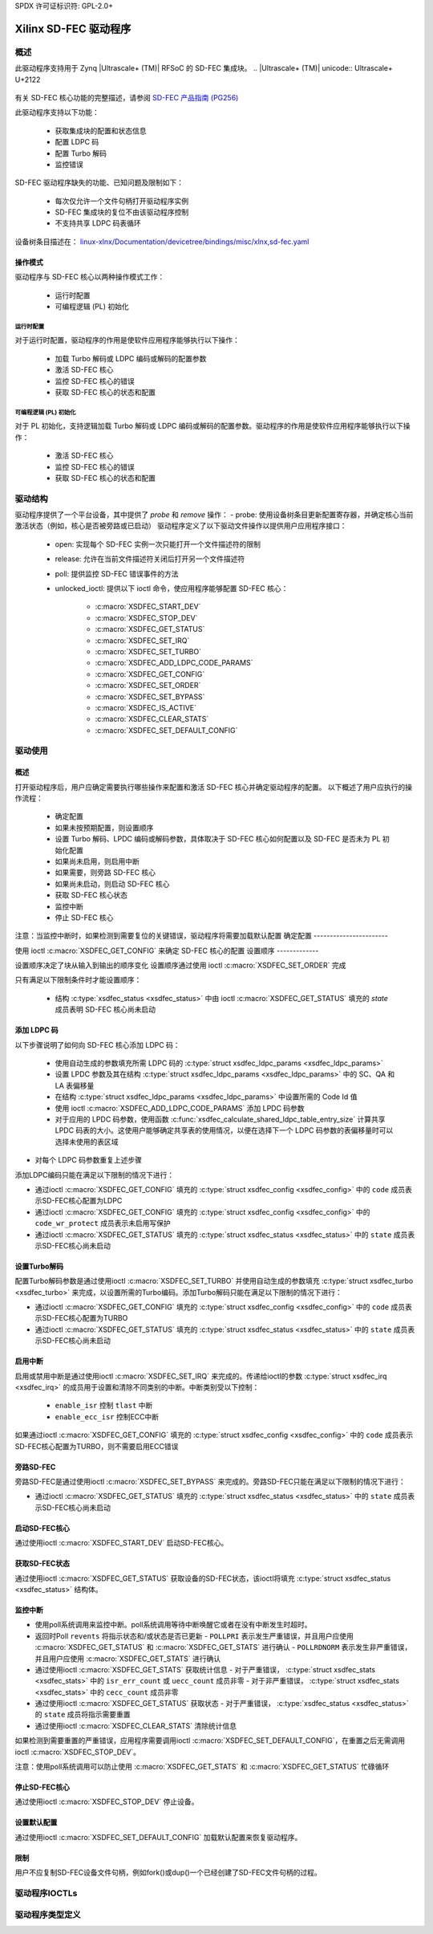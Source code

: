 SPDX 许可证标识符: GPL-2.0+

====================
Xilinx SD-FEC 驱动程序
====================

概述
========

此驱动程序支持用于 Zynq |Ultrascale+ (TM)| RFSoC 的 SD-FEC 集成块。
.. |Ultrascale+ (TM)| unicode:: Ultrascale+ U+2122
   .. 带有商标符号

有关 SD-FEC 核心功能的完整描述，请参阅 `SD-FEC 产品指南 (PG256) <https://www.xilinx.com/cgi-bin/docs/ipdoc?c=sd_fec;v=latest;d=pg256-sdfec-integrated-block.pdf>`_

此驱动程序支持以下功能：

  - 获取集成块的配置和状态信息
  - 配置 LDPC 码
  - 配置 Turbo 解码
  - 监控错误

SD-FEC 驱动程序缺失的功能、已知问题及限制如下：

  - 每次仅允许一个文件句柄打开驱动程序实例
  - SD-FEC 集成块的复位不由该驱动程序控制
  - 不支持共享 LDPC 码表循环

设备树条目描述在：
`linux-xlnx/Documentation/devicetree/bindings/misc/xlnx,sd-fec.yaml <https://github.com/Xilinx/linux-xlnx/blob/master/Documentation/devicetree/bindings/misc/xlnx%2Csd-fec.yaml>`_

操作模式
------------------

驱动程序与 SD-FEC 核心以两种操作模式工作：

  - 运行时配置
  - 可编程逻辑 (PL) 初始化

运行时配置
~~~~~~~~~~~~~~~~~~~~~~

对于运行时配置，驱动程序的作用是使软件应用程序能够执行以下操作：

	- 加载 Turbo 解码或 LDPC 编码或解码的配置参数
	- 激活 SD-FEC 核心
	- 监控 SD-FEC 核心的错误
	- 获取 SD-FEC 核心的状态和配置

可编程逻辑 (PL) 初始化
~~~~~~~~~~~~~~~~~~~~~~~~~~~~~~~~~~~~~~

对于 PL 初始化，支持逻辑加载 Turbo 解码或 LDPC 编码或解码的配置参数。驱动程序的作用是使软件应用程序能够执行以下操作：

	- 激活 SD-FEC 核心
	- 监控 SD-FEC 核心的错误
	- 获取 SD-FEC 核心的状态和配置

驱动结构
================

驱动程序提供了一个平台设备，其中提供了 `probe` 和 `remove` 操作：
- probe: 使用设备树条目更新配置寄存器，并确定核心当前激活状态（例如，核心是否被旁路或已启动）
驱动程序定义了以下驱动文件操作以提供用户应用程序接口：

  - open: 实现每个 SD-FEC 实例一次只能打开一个文件描述符的限制
  - release: 允许在当前文件描述符关闭后打开另一个文件描述符
  - poll: 提供监控 SD-FEC 错误事件的方法
  - unlocked_ioctl: 提供以下 ioctl 命令，使应用程序能够配置 SD-FEC 核心：

		- :c:macro:`XSDFEC_START_DEV`
		- :c:macro:`XSDFEC_STOP_DEV`
		- :c:macro:`XSDFEC_GET_STATUS`
		- :c:macro:`XSDFEC_SET_IRQ`
		- :c:macro:`XSDFEC_SET_TURBO`
		- :c:macro:`XSDFEC_ADD_LDPC_CODE_PARAMS`
		- :c:macro:`XSDFEC_GET_CONFIG`
		- :c:macro:`XSDFEC_SET_ORDER`
		- :c:macro:`XSDFEC_SET_BYPASS`
		- :c:macro:`XSDFEC_IS_ACTIVE`
		- :c:macro:`XSDFEC_CLEAR_STATS`
		- :c:macro:`XSDFEC_SET_DEFAULT_CONFIG`

驱动使用
============

概述
--------

打开驱动程序后，用户应确定需要执行哪些操作来配置和激活 SD-FEC 核心并确定驱动程序的配置。
以下概述了用户应执行的操作流程：

  - 确定配置
  - 如果未按预期配置，则设置顺序
  - 设置 Turbo 解码、LPDC 编码或解码参数，具体取决于 SD-FEC 核心如何配置以及 SD-FEC 是否未为 PL 初始化配置
  - 如果尚未启用，则启用中断
  - 如果需要，则旁路 SD-FEC 核心
  - 如果尚未启动，则启动 SD-FEC 核心
  - 获取 SD-FEC 核心状态
  - 监控中断
  - 停止 SD-FEC 核心

注意：当监控中断时，如果检测到需要复位的关键错误，驱动程序将需要加载默认配置
确定配置
-----------------------

使用 ioctl :c:macro:`XSDFEC_GET_CONFIG` 来确定 SD-FEC 核心的配置
设置顺序
-------------

设置顺序决定了块从输入到输出的顺序变化
设置顺序通过使用 ioctl :c:macro:`XSDFEC_SET_ORDER` 完成

只有满足以下限制条件时才能设置顺序：

	- 结构 :c:type:`xsdfec_status <xsdfec_status>` 中由 ioctl :c:macro:`XSDFEC_GET_STATUS` 填充的 `state` 成员表明 SD-FEC 核心尚未启动

添加 LDPC 码
--------------

以下步骤说明了如何向 SD-FEC 核心添加 LDPC 码：

	- 使用自动生成的参数填充所需 LDPC 码的 :c:type:`struct xsdfec_ldpc_params <xsdfec_ldpc_params>`
	- 设置 LPDC 参数及其在结构 :c:type:`struct xsdfec_ldpc_params <xsdfec_ldpc_params>` 中的 SC、QA 和 LA 表偏移量
	- 在结构 :c:type:`struct xsdfec_ldpc_params <xsdfec_ldpc_params>` 中设置所需的 Code Id 值
	- 使用 ioctl :c:macro:`XSDFEC_ADD_LDPC_CODE_PARAMS` 添加 LPDC 码参数
	- 对于应用的 LPDC 码参数，使用函数 :c:func:`xsdfec_calculate_shared_ldpc_table_entry_size` 计算共享 LPDC 码表的大小。这使用户能够确定共享表的使用情况，以便在选择下一个 LDPC 码参数的表偏移量时可以选择未使用的表区域
- 对每个 LDPC 码参数重复上述步骤
添加LDPC编码只能在满足以下限制的情况下进行：

- 通过ioctl :c:macro:`XSDFEC_GET_CONFIG` 填充的 :c:type:`struct xsdfec_config <xsdfec_config>` 中的 ``code`` 成员表示SD-FEC核心配置为LDPC
- 通过ioctl :c:macro:`XSDFEC_GET_CONFIG` 填充的 :c:type:`struct xsdfec_config <xsdfec_config>` 中的 ``code_wr_protect`` 成员表示未启用写保护
- 通过ioctl :c:macro:`XSDFEC_GET_STATUS` 填充的 :c:type:`struct xsdfec_status <xsdfec_status>` 中的 ``state`` 成员表示SD-FEC核心尚未启动

设置Turbo解码
--------------

配置Turbo解码参数是通过使用ioctl :c:macro:`XSDFEC_SET_TURBO` 并使用自动生成的参数填充 :c:type:`struct xsdfec_turbo <xsdfec_turbo>` 来完成，以设置所需的Turbo编码。添加Turbo解码只能在满足以下限制的情况下进行：

- 通过ioctl :c:macro:`XSDFEC_GET_CONFIG` 填充的 :c:type:`struct xsdfec_config <xsdfec_config>` 中的 ``code`` 成员表示SD-FEC核心配置为TURBO
- 通过ioctl :c:macro:`XSDFEC_GET_STATUS` 填充的 :c:type:`struct xsdfec_status <xsdfec_status>` 中的 ``state`` 成员表示SD-FEC核心尚未启动

启用中断
---------

启用或禁用中断是通过使用ioctl :c:macro:`XSDFEC_SET_IRQ` 来完成的。传递给ioctl的参数 :c:type:`struct xsdfec_irq <xsdfec_irq>` 的成员用于设置和清除不同类别的中断。中断类别受以下控制：

  - ``enable_isr`` 控制 ``tlast`` 中断
  - ``enable_ecc_isr`` 控制ECC中断

如果通过ioctl :c:macro:`XSDFEC_GET_CONFIG` 填充的 :c:type:`struct xsdfec_config <xsdfec_config>` 中的 ``code`` 成员表示SD-FEC核心配置为TURBO，则不需要启用ECC错误

旁路SD-FEC
----------

旁路SD-FEC是通过使用ioctl :c:macro:`XSDFEC_SET_BYPASS` 来完成的。旁路SD-FEC只能在满足以下限制的情况下进行：

- 通过ioctl :c:macro:`XSDFEC_GET_STATUS` 填充的 :c:type:`struct xsdfec_status <xsdfec_status>` 中的 ``state`` 成员表示SD-FEC核心尚未启动

启动SD-FEC核心
---------------

通过使用ioctl :c:macro:`XSDFEC_START_DEV` 启动SD-FEC核心。

获取SD-FEC状态
---------------

通过使用ioctl :c:macro:`XSDFEC_GET_STATUS` 获取设备的SD-FEC状态，该ioctl将填充 :c:type:`struct xsdfec_status <xsdfec_status>` 结构体。

监控中断
------------

- 使用poll系统调用来监控中断。poll系统调用等待中断唤醒它或者在没有中断发生时超时。
- 返回时Poll ``revents`` 将指示状态和/或状态是否已更新
  - ``POLLPRI`` 表示发生严重错误，并且用户应使用 :c:macro:`XSDFEC_GET_STATUS` 和 :c:macro:`XSDFEC_GET_STATS` 进行确认
  - ``POLLRDNORM`` 表示发生非严重错误，并且用户应使用 :c:macro:`XSDFEC_GET_STATS` 进行确认
- 通过使用ioctl :c:macro:`XSDFEC_GET_STATS` 获取统计信息
  - 对于严重错误， :c:type:`struct xsdfec_stats <xsdfec_stats>` 中的 ``isr_err_count`` 或 ``uecc_count`` 成员非零
  - 对于非严重错误， :c:type:`struct xsdfec_stats <xsdfec_stats>` 中的 ``cecc_count`` 成员非零
- 通过使用ioctl :c:macro:`XSDFEC_GET_STATUS` 获取状态
  - 对于严重错误， :c:type:`xsdfec_status <xsdfec_status>` 的 ``state`` 成员将指示需要重置
- 通过使用ioctl :c:macro:`XSDFEC_CLEAR_STATS` 清除统计信息

如果检测到需要重置的严重错误，应用程序需要调用ioctl :c:macro:`XSDFEC_SET_DEFAULT_CONFIG`，在重置之后无需调用ioctl :c:macro:`XSDFEC_STOP_DEV`。

注意：使用poll系统调用可以防止使用 :c:macro:`XSDFEC_GET_STATS` 和 :c:macro:`XSDFEC_GET_STATUS` 忙碌循环

停止SD-FEC核心
---------------

通过使用ioctl :c:macro:`XSDFEC_STOP_DEV` 停止设备。

设置默认配置
--------------

通过使用ioctl :c:macro:`XSDFEC_SET_DEFAULT_CONFIG` 加载默认配置来恢复驱动程序。

限制
-------

用户不应复制SD-FEC设备文件句柄，例如fork()或dup()一个已经创建了SD-FEC文件句柄的过程。

驱动程序IOCTLs
==============

.. c:macro:: XSDFEC_START_DEV
.. kernel-doc:: include/uapi/misc/xilinx_sdfec.h
   :doc: XSDFEC_START_DEV

.. c:macro:: XSDFEC_STOP_DEV
.. kernel-doc:: include/uapi/misc/xilinx_sdfec.h
   :doc: XSDFEC_STOP_DEV

.. c:macro:: XSDFEC_GET_STATUS
.. kernel-doc:: include/uapi/misc/xilinx_sdfec.h
   :doc: XSDFEC_GET_STATUS

.. c:macro:: XSDFEC_SET_IRQ
.. kernel-doc:: include/uapi/misc/xilinx_sdfec.h
   :doc: XSDFEC_SET_IRQ

.. c:macro:: XSDFEC_SET_TURBO
.. kernel-doc:: include/uapi/misc/xilinx_sdfec.h
   :doc: XSDFEC_SET_TURBO

.. c:macro:: XSDFEC_ADD_LDPC_CODE_PARAMS
.. kernel-doc:: include/uapi/misc/xilinx_sdfec.h
   :doc: XSDFEC_ADD_LDPC_CODE_PARAMS

.. c:macro:: XSDFEC_GET_CONFIG
.. kernel-doc:: include/uapi/misc/xilinx_sdfec.h
   :doc: XSDFEC_GET_CONFIG

.. c:macro:: XSDFEC_SET_ORDER
.. kernel-doc:: include/uapi/misc/xilinx_sdfec.h
   :doc: XSDFEC_SET_ORDER

.. c:macro:: XSDFEC_SET_BYPASS
.. kernel-doc:: include/uapi/misc/xilinx_sdfec.h
   :doc: XSDFEC_SET_BYPASS

.. c:macro:: XSDFEC_IS_ACTIVE
.. kernel-doc:: include/uapi/misc/xilinx_sdfec.h
   :doc: XSDFEC_IS_ACTIVE

.. c:macro:: XSDFEC_CLEAR_STATS
.. kernel-doc:: include/uapi/misc/xilinx_sdfec.h
   :doc: XSDFEC_CLEAR_STATS

.. c:macro:: XSDFEC_GET_STATS
.. kernel-doc:: include/uapi/misc/xilinx_sdfec.h
   :doc: XSDFEC_GET_STATS

.. c:macro:: XSDFEC_SET_DEFAULT_CONFIG
.. kernel-doc:: include/uapi/misc/xilinx_sdfec.h
   :doc: XSDFEC_SET_DEFAULT_CONFIG

驱动程序类型定义
==================

.. kernel-doc:: include/uapi/misc/xilinx_sdfec.h
   :internal:
